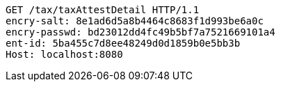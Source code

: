[source,http,options="nowrap"]
----
GET /tax/taxAttestDetail HTTP/1.1
encry-salt: 8e1ad6d5a8b4464c8683f1d993be6a0c
encry-passwd: bd23012dd4fc49b5bf7a7521669101a4
ent-id: 5ba455c7d8ee48249d0d1859b0e5bb3b
Host: localhost:8080

----